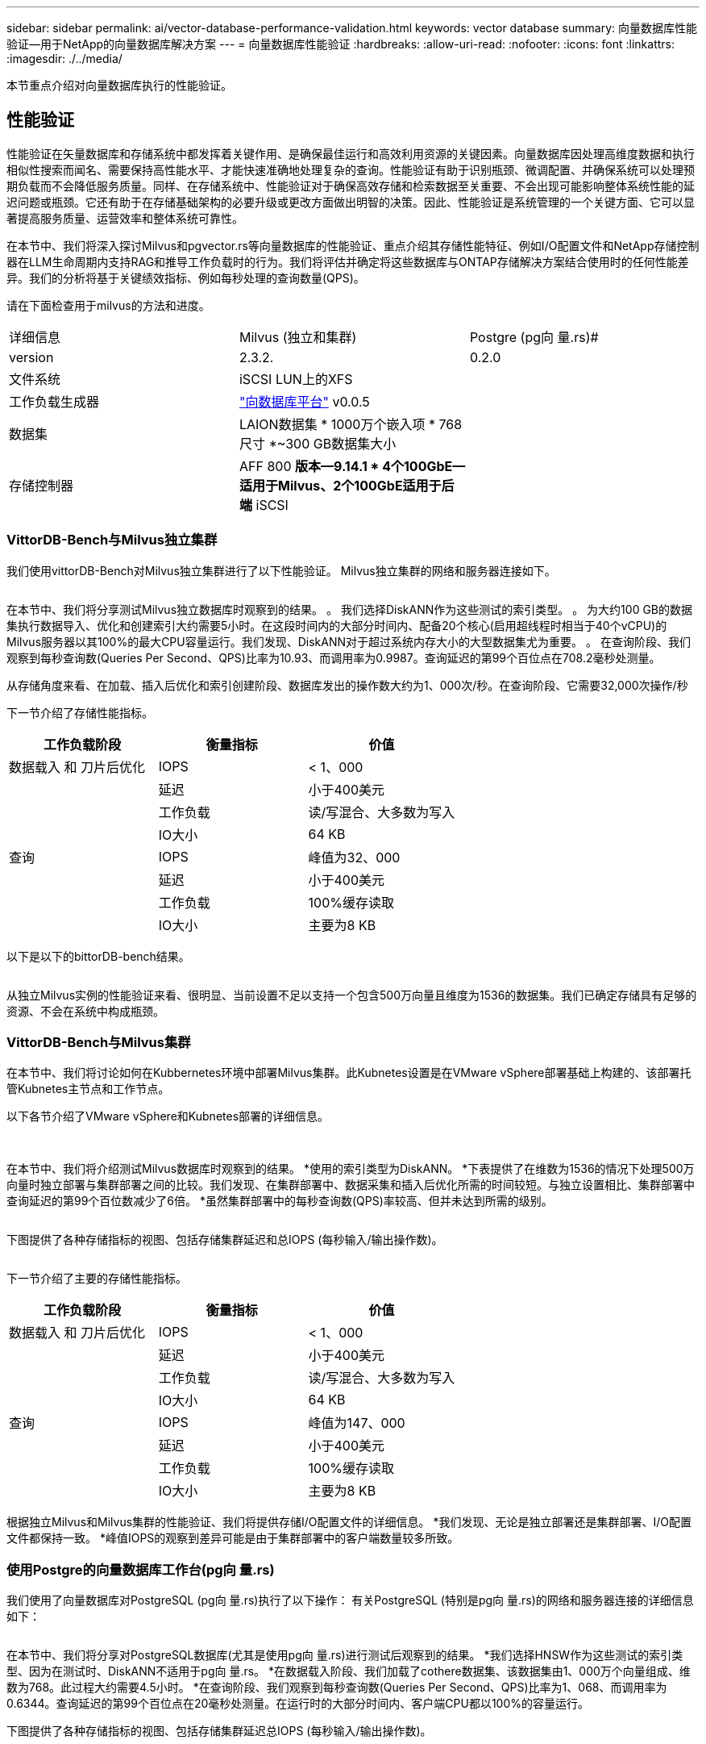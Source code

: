 ---
sidebar: sidebar 
permalink: ai/vector-database-performance-validation.html 
keywords: vector database 
summary: 向量数据库性能验证—用于NetApp的向量数据库解决方案 
---
= 向量数据库性能验证
:hardbreaks:
:allow-uri-read: 
:nofooter: 
:icons: font
:linkattrs: 
:imagesdir: ./../media/


[role="lead"]
本节重点介绍对向量数据库执行的性能验证。



== 性能验证

性能验证在矢量数据库和存储系统中都发挥着关键作用、是确保最佳运行和高效利用资源的关键因素。向量数据库因处理高维度数据和执行相似性搜索而闻名、需要保持高性能水平、才能快速准确地处理复杂的查询。性能验证有助于识别瓶颈、微调配置、并确保系统可以处理预期负载而不会降低服务质量。同样、在存储系统中、性能验证对于确保高效存储和检索数据至关重要、不会出现可能影响整体系统性能的延迟问题或瓶颈。它还有助于在存储基础架构的必要升级或更改方面做出明智的决策。因此、性能验证是系统管理的一个关键方面、它可以显著提高服务质量、运营效率和整体系统可靠性。

在本节中、我们将深入探讨Milvus和pgvector.rs等向量数据库的性能验证、重点介绍其存储性能特征、例如I/O配置文件和NetApp存储控制器在LLM生命周期内支持RAG和推导工作负载时的行为。我们将评估并确定将这些数据库与ONTAP存储解决方案结合使用时的任何性能差异。我们的分析将基于关键绩效指标、例如每秒处理的查询数量(QPS)。

请在下面检查用于milvus的方法和进度。

|===


| 详细信息 | Milvus (独立和集群) | Postgre (pg向 量.rs)# 


| version | 2.3.2. | 0.2.0 


| 文件系统 | iSCSI LUN上的XFS |  


| 工作负载生成器 | link:https://github.com/zilliztech/VectorDBBench["向数据库平台"] v0.0.5 |  


| 数据集 | LAION数据集
* 1000万个嵌入项
* 768尺寸
*~300 GB数据集大小 |  


| 存储控制器 | AFF 800 *版本—9.14.1 * 4个100GbE—适用于Milvus、2个100GbE适用于后端* iSCSI |  
|===


=== VittorDB-Bench与Milvus独立集群

我们使用vittorDB-Bench对Milvus独立集群进行了以下性能验证。
Milvus独立集群的网络和服务器连接如下。

image:perf_mivus_standalone.png[""]

在本节中、我们将分享测试Milvus独立数据库时观察到的结果。
。	我们选择DiskANN作为这些测试的索引类型。
。	为大约100 GB的数据集执行数据导入、优化和创建索引大约需要5小时。在这段时间内的大部分时间内、配备20个核心(启用超线程时相当于40个vCPU)的Milvus服务器以其100%的最大CPU容量运行。我们发现、DiskANN对于超过系统内存大小的大型数据集尤为重要。
。	在查询阶段、我们观察到每秒查询数(Queries Per Second、QPS)比率为10.93、而调用率为0.9987。查询延迟的第99个百位点在708.2毫秒处测量。

从存储角度来看、在加载、插入后优化和索引创建阶段、数据库发出的操作数大约为1、000次/秒。在查询阶段、它需要32,000次操作/秒

下一节介绍了存储性能指标。

|===
| 工作负载阶段 | 衡量指标 | 价值 


| 数据载入
和
刀片后优化 | IOPS | < 1、000 


|  | 延迟 | 小于400美元 


|  | 工作负载 | 读/写混合、大多数为写入 


|  | IO大小 | 64 KB 


| 查询 | IOPS | 峰值为32、000 


|  | 延迟 | 小于400美元 


|  | 工作负载 | 100%缓存读取 


|  | IO大小 | 主要为8 KB 
|===
以下是以下的bittorDB-bench结果。

image:vector_db_result_standalone.png[""]

从独立Milvus实例的性能验证来看、很明显、当前设置不足以支持一个包含500万向量且维度为1536的数据集。我们已确定存储具有足够的资源、不会在系统中构成瓶颈。



=== VittorDB-Bench与Milvus集群

在本节中、我们将讨论如何在Kubbernetes环境中部署Milvus集群。此Kubnetes设置是在VMware vSphere部署基础上构建的、该部署托管Kubnetes主节点和工作节点。

以下各节介绍了VMware vSphere和Kubnetes部署的详细信息。

image:milvus_vmware_perf.png[""] image:milvus_cluster_perf.png[""]

在本节中、我们将介绍测试Milvus数据库时观察到的结果。
*使用的索引类型为DiskANN。
*下表提供了在维数为1536的情况下处理500万向量时独立部署与集群部署之间的比较。我们发现、在集群部署中、数据采集和插入后优化所需的时间较短。与独立设置相比、集群部署中查询延迟的第99个百位数减少了6倍。
*虽然集群部署中的每秒查询数(QPS)率较高、但并未达到所需的级别。

image:milvus_standalone_cluster_perf.png[""]

下图提供了各种存储指标的视图、包括存储集群延迟和总IOPS (每秒输入/输出操作数)。

image:storagecluster_latency_iops_milcus.png[""]

下一节介绍了主要的存储性能指标。

|===
| 工作负载阶段 | 衡量指标 | 价值 


| 数据载入
和
刀片后优化 | IOPS | < 1、000 


|  | 延迟 | 小于400美元 


|  | 工作负载 | 读/写混合、大多数为写入 


|  | IO大小 | 64 KB 


| 查询 | IOPS | 峰值为147、000 


|  | 延迟 | 小于400美元 


|  | 工作负载 | 100%缓存读取 


|  | IO大小 | 主要为8 KB 
|===
根据独立Milvus和Milvus集群的性能验证、我们将提供存储I/O配置文件的详细信息。
*我们发现、无论是独立部署还是集群部署、I/O配置文件都保持一致。
*峰值IOPS的观察到差异可能是由于集群部署中的客户端数量较多所致。



=== 使用Postgre的向量数据库工作台(pg向 量.rs)

我们使用了向量数据库对PostgreSQL (pg向 量.rs)执行了以下操作：
有关PostgreSQL (特别是pg向 量.rs)的网络和服务器连接的详细信息如下：

image:pgvecto_perf_network_connectivity.png[""]

在本节中、我们将分享对PostgreSQL数据库(尤其是使用pg向 量.rs)进行测试后观察到的结果。
*我们选择HNSW作为这些测试的索引类型、因为在测试时、DiskANN不适用于pg向 量.rs。
*在数据载入阶段、我们加载了cothere数据集、该数据集由1、000万个向量组成、维数为768。此过程大约需要4.5小时。
*在查询阶段、我们观察到每秒查询数(Queries Per Second、QPS)比率为1、068、而调用率为0.6344。查询延迟的第99个百位点在20毫秒处测量。在运行时的大部分时间内、客户端CPU都以100%的容量运行。

下图提供了各种存储指标的视图、包括存储集群延迟总IOPS (每秒输入/输出操作数)。

image:pgvecto_storage_iops_latency.png[""]

 The following section presents the key storage performance metrics.
image:pgvecto_storage_perf_metrics.png[""]



=== Vector DB Bench上的Milvus与postgres之间的性能比较

image:perf_comp_milvus_postgres.png[""]

根据我们使用VittorDBBench对Milvus和PostgreSQL进行的性能验证、我们观察到以下情况：

* 索引类型：HNSW
* 数据集：具有768个维度的1000万向量


我们发现、pgvrecto .rs的每秒查询数(Queries Per Second、QPS)为1、068、召回率为0.6344、而Milvus的召回率为106、召回率为0.9842。

如果查询的高精度是优先事项、则Milvus的性能会优于pgvitou.rs、因为它会在每个查询中检索更高比例的相关项。但是、如果每秒查询数是一个更关键的因素、则pgvECG.rs将超过Milvus。但是、需要注意的是、通过pg向 量.rs检索的数据质量较低、大约37%的搜索结果是不相关的项目。



=== 根据我们的性能验证进行观察：

根据我们的性能验证、我们观察到以下情况：

在Milvus中、I/O配置文件与OLTP工作负载非常相似、例如Oracle slob中的工作负载。基准测试由三个阶段组成：数据采集、优化后和查询。初始阶段的特征主要是64 KB写入操作、而查询阶段主要涉及8 KB读取。我们希望ONTAP能够出色地处理Milvus I/O负载。

PostgreSQL I/O配置文件不会产生具有挑战性的存储工作负载。鉴于当前正在实施内存、我们在查询阶段未发现任何磁盘I/O。

DiskANN成为实现存储差异化优势的关键技术。它可以高效地将矢量数据库搜索扩展到系统内存边界之外。但是、使用HNSW等内存向量数据库索引不太可能建立存储性能差异。

此外、还需要注意的是、当索引类型为HSNW时、存储在查询阶段并不起关键作用、HSNW是支持RAG应用程序的矢量数据库最重要的操作阶段。此处的含义是、存储性能不会对这些应用程序的整体性能产生显著影响。
